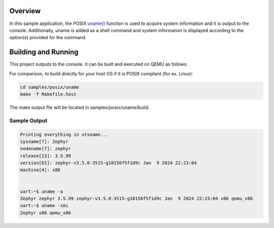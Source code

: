 .. zephyr:code-sample:: posix-uname
   :name: uname()

   Use ``uname()`` to acquire system information and output it to the console.

Overview
********

In this sample application, the POSIX `uname()`_ function is used to acquire system information and
it is output to the console. Additionally, uname is added as a shell command and system information
is displayed according to the option(s) provided for the command.

Building and Running
********************

This project outputs to the console. It can be built and executed on QEMU as follows:

.. zephyr-app-commands::
   :zephyr-app: samples/posix/uname
   :host-os: unix
   :board: qemu_x86
   :goals: run
   :compact:

For comparison, to build directly for your host OS if it is POSIX compliant (for ex. Linux):

.. code-block:: console

   cd samples/posix/uname
   make -f Makefile.host

The make output file will be located in samples/posix/uname/build.

Sample Output
=============

.. code-block:: console

    Printing everything in utsname...
    sysname[7]: Zephyr
    nodename[7]: zephyr
    release[13]: 3.5.99
    version[61]: zephyr-v3.5.0-3515-g10156f5f1d9c Jan  9 2024 22:23:04
    machine[4]: x86


    uart:~$ uname -a
    Zephyr zephyr 3.5.99 zephyr-v3.5.0-3515-g10156f5f1d9c Jan  9 2024 22:23:04 x86 qemu_x86
    uart:~$ uname -smi
    Zephyr x86 qemu_x86

.. _uname(): https://pubs.opengroup.org/onlinepubs/9699919799/functions/uname.html

